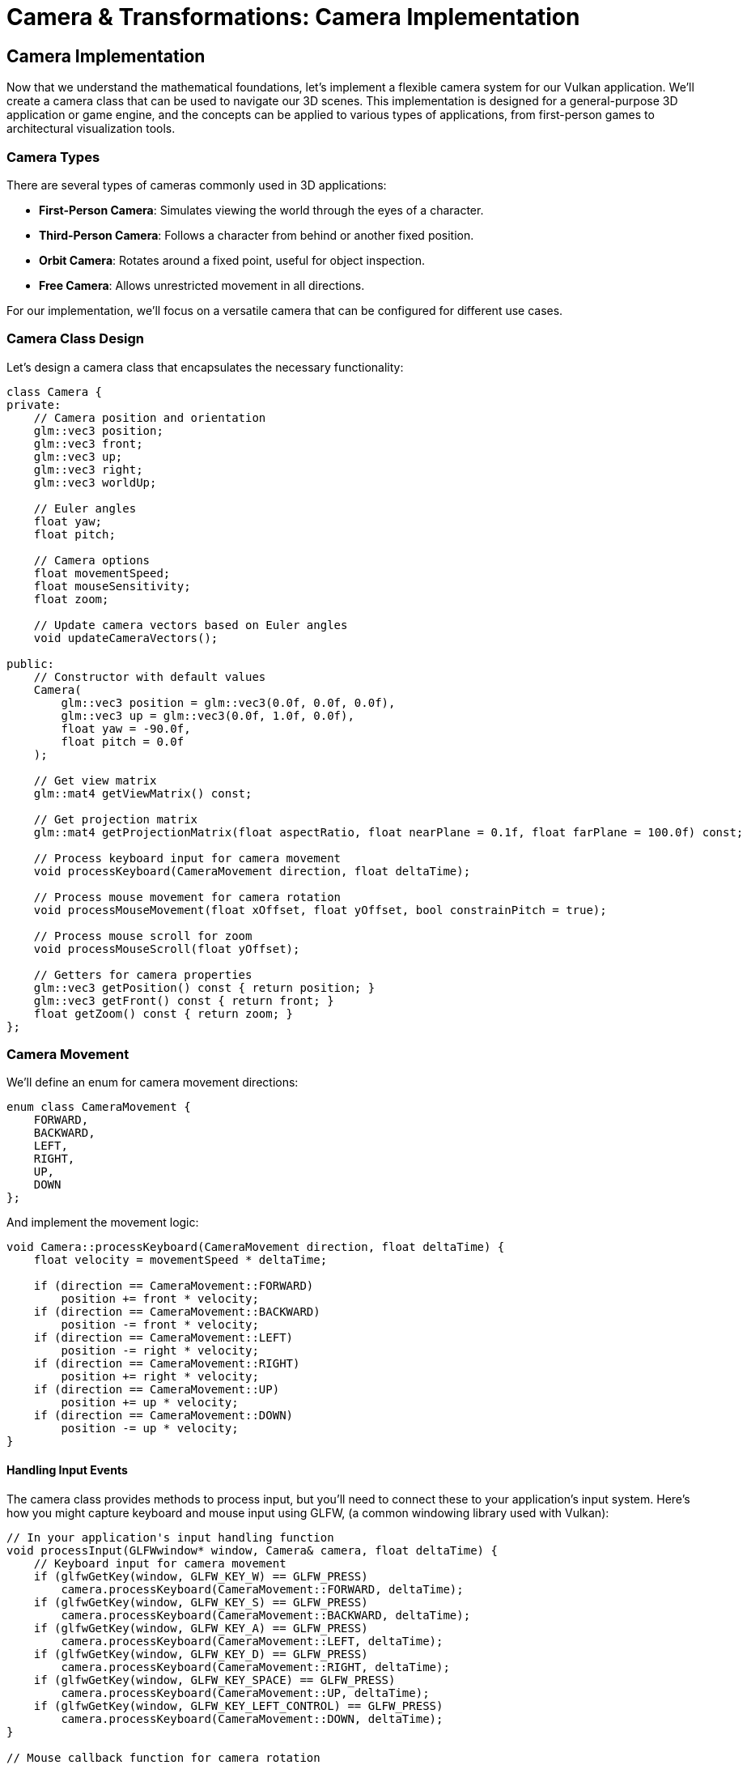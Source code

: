 :pp: {plus}{plus}

= Camera & Transformations: Camera Implementation

== Camera Implementation

Now that we understand the mathematical foundations, let's implement a flexible camera system for our Vulkan application. We'll create a camera class that can be used to navigate our 3D scenes. This implementation is designed for a general-purpose 3D application or game engine, and the concepts can be applied to various types of applications, from first-person games to architectural visualization tools.

=== Camera Types

There are several types of cameras commonly used in 3D applications:

* *First-Person Camera*: Simulates viewing the world through the eyes of a character.
* *Third-Person Camera*: Follows a character from behind or another fixed position.
* *Orbit Camera*: Rotates around a fixed point, useful for object inspection.
* *Free Camera*: Allows unrestricted movement in all directions.

For our implementation, we'll focus on a versatile camera that can be configured for different use cases.

=== Camera Class Design

Let's design a camera class that encapsulates the necessary functionality:

[source,cpp]
----
class Camera {
private:
    // Camera position and orientation
    glm::vec3 position;
    glm::vec3 front;
    glm::vec3 up;
    glm::vec3 right;
    glm::vec3 worldUp;

    // Euler angles
    float yaw;
    float pitch;

    // Camera options
    float movementSpeed;
    float mouseSensitivity;
    float zoom;

    // Update camera vectors based on Euler angles
    void updateCameraVectors();

public:
    // Constructor with default values
    Camera(
        glm::vec3 position = glm::vec3(0.0f, 0.0f, 0.0f),
        glm::vec3 up = glm::vec3(0.0f, 1.0f, 0.0f),
        float yaw = -90.0f,
        float pitch = 0.0f
    );

    // Get view matrix
    glm::mat4 getViewMatrix() const;

    // Get projection matrix
    glm::mat4 getProjectionMatrix(float aspectRatio, float nearPlane = 0.1f, float farPlane = 100.0f) const;

    // Process keyboard input for camera movement
    void processKeyboard(CameraMovement direction, float deltaTime);

    // Process mouse movement for camera rotation
    void processMouseMovement(float xOffset, float yOffset, bool constrainPitch = true);

    // Process mouse scroll for zoom
    void processMouseScroll(float yOffset);

    // Getters for camera properties
    glm::vec3 getPosition() const { return position; }
    glm::vec3 getFront() const { return front; }
    float getZoom() const { return zoom; }
};
----

=== Camera Movement

We'll define an enum for camera movement directions:

[source,cpp]
----
enum class CameraMovement {
    FORWARD,
    BACKWARD,
    LEFT,
    RIGHT,
    UP,
    DOWN
};
----

And implement the movement logic:

[source,cpp]
----
void Camera::processKeyboard(CameraMovement direction, float deltaTime) {
    float velocity = movementSpeed * deltaTime;

    if (direction == CameraMovement::FORWARD)
        position += front * velocity;
    if (direction == CameraMovement::BACKWARD)
        position -= front * velocity;
    if (direction == CameraMovement::LEFT)
        position -= right * velocity;
    if (direction == CameraMovement::RIGHT)
        position += right * velocity;
    if (direction == CameraMovement::UP)
        position += up * velocity;
    if (direction == CameraMovement::DOWN)
        position -= up * velocity;
}
----

==== Handling Input Events

The camera class provides methods to process input, but you'll need to connect these to your application's input system. Here's how you might capture keyboard and mouse input using GLFW, (a common windowing library used with Vulkan):

[source,cpp]
----
// In your application's input handling function
void processInput(GLFWwindow* window, Camera& camera, float deltaTime) {
    // Keyboard input for camera movement
    if (glfwGetKey(window, GLFW_KEY_W) == GLFW_PRESS)
        camera.processKeyboard(CameraMovement::FORWARD, deltaTime);
    if (glfwGetKey(window, GLFW_KEY_S) == GLFW_PRESS)
        camera.processKeyboard(CameraMovement::BACKWARD, deltaTime);
    if (glfwGetKey(window, GLFW_KEY_A) == GLFW_PRESS)
        camera.processKeyboard(CameraMovement::LEFT, deltaTime);
    if (glfwGetKey(window, GLFW_KEY_D) == GLFW_PRESS)
        camera.processKeyboard(CameraMovement::RIGHT, deltaTime);
    if (glfwGetKey(window, GLFW_KEY_SPACE) == GLFW_PRESS)
        camera.processKeyboard(CameraMovement::UP, deltaTime);
    if (glfwGetKey(window, GLFW_KEY_LEFT_CONTROL) == GLFW_PRESS)
        camera.processKeyboard(CameraMovement::DOWN, deltaTime);
}

// Mouse callback function for camera rotation
void mouseCallback(GLFWwindow* window, double xpos, double ypos) {
    static bool firstMouse = true;
    static float lastX = 0.0f, lastY = 0.0f;

    if (firstMouse) {
        lastX = xpos;
        lastY = ypos;
        firstMouse = false;
    }

    float xoffset = xpos - lastX;
    float yoffset = lastY - ypos; // Reversed: y ranges bottom to top

    lastX = xpos;
    lastY = ypos;

    // Pass the mouse movement to the camera
    camera.processMouseMovement(xoffset, yoffset);
}

// Scroll callback for zoom
void scrollCallback(GLFWwindow* window, double xoffset, double yoffset) {
    camera.processMouseScroll(yoffset);
}

// Setting up the callbacks in your initialization code
void setupInputCallbacks(GLFWwindow* window) {
    glfwSetCursorPosCallback(window, mouseCallback);
    glfwSetScrollCallback(window, scrollCallback);
    glfwSetInputMode(window, GLFW_CURSOR, GLFW_CURSOR_DISABLED); // Capture mouse
}
----

[NOTE]
====
The specific implementation of input handling will depend on your windowing library and application architecture. The example above uses GLFW, but similar principles apply to other libraries like SDL, Qt, or platform-specific APIs. For more details on input handling with GLFW, refer to the https://www.glfw.org/docs/latest/input_guide.html[GLFW Input Guide].
====

=== Camera Rotation

For camera rotation, we'll use mouse input to adjust the yaw and pitch angles:

[source,cpp]
----
void Camera::processMouseMovement(float xOffset, float yOffset, bool constrainPitch) {
    xOffset *= mouseSensitivity;
    yOffset *= mouseSensitivity;

    yaw += xOffset;
    pitch += yOffset;

    // Constrain pitch to avoid flipping
    if (constrainPitch) {
        if (pitch > 89.0f)
            pitch = 89.0f;
        if (pitch < -89.0f)
            pitch = -89.0f;
    }

    // Update camera vectors based on updated Euler angles
    updateCameraVectors();
}
----

=== Updating Camera Vectors

After changing the camera's orientation, we need to recalculate the front, right, and up vectors:

[source,cpp]
----
void Camera::updateCameraVectors() {
    // Calculate the new front vector
    glm::vec3 newFront;
    newFront.x = cos(glm::radians(yaw)) * cos(glm::radians(pitch));
    newFront.y = sin(glm::radians(pitch));
    newFront.z = sin(glm::radians(yaw)) * cos(glm::radians(pitch));
    front = glm::normalize(newFront);

    // Recalculate the right and up vectors
    right = glm::normalize(glm::cross(front, worldUp));
    up = glm::normalize(glm::cross(right, front));
}
----

=== View Matrix

The view matrix transforms world coordinates into view coordinates (camera space):

[source,cpp]
----
glm::mat4 Camera::getViewMatrix() const {
    return glm::lookAt(position, position + front, up);
}
----

=== Projection Matrix

The projection matrix transforms view coordinates into clip coordinates:

[source,cpp]
----
glm::mat4 Camera::getProjectionMatrix(float aspectRatio, float nearPlane, float farPlane) const {
    return glm::perspective(glm::radians(zoom), aspectRatio, nearPlane, farPlane);
}
----

=== Advanced Topics: Third-Person Camera Implementation

In this section, we'll explore advanced techniques for implementing a third-person camera that follows a character while avoiding occlusion and maintaining focus on the character.

==== Third-Person Camera Design

A third-person camera typically needs to:

1. Follow the character at a specified distance
2. Maintain a consistent view of the character
3. Avoid being occluded by objects in the environment
4. Provide smooth transitions during movement and rotation

Let's extend our camera class to support these features:

[source,cpp]
----
class ThirdPersonCamera : public Camera {
private:
    // Target (character) properties
    glm::vec3 targetPosition;
    glm::vec3 targetForward;

    // Camera configuration
    float followDistance;
    float followHeight;
    float followSmoothness;

    // Occlusion avoidance
    float minDistance;
    float raycastDistance;

    // Internal state
    glm::vec3 desiredPosition;
    glm::vec3 smoothDampVelocity;

public:
    ThirdPersonCamera(
        float followDistance = 5.0f,
        float followHeight = 2.0f,
        float followSmoothness = 0.1f,
        float minDistance = 1.0f
    );

    // Update camera position based on target
    void updatePosition(const glm::vec3& targetPos, const glm::vec3& targetFwd, float deltaTime);

    // Handle occlusion avoidance
    void handleOcclusion(const Scene& scene);

    // Orbit around target
    void orbit(float horizontalAngle, float verticalAngle);

    // Setters for camera properties
    void setFollowDistance(float distance) { followDistance = distance; }
    void setFollowHeight(float height) { followHeight = height; }
    void setFollowSmoothness(float smoothness) { followSmoothness = smoothness; }
};
----

==== Character Following Algorithm

The core of a third-person camera is the algorithm that positions the camera relative to the character. Here's an implementation of the `updatePosition` method:

[source,cpp]
----
void ThirdPersonCamera::updatePosition(
    const glm::vec3& targetPos,
    const glm::vec3& targetFwd,
    float deltaTime
) {
    // Update target properties
    targetPosition = targetPos;
    targetForward = glm::normalize(targetFwd);

    // Calculate the desired camera position
    // Position the camera behind and above the character
    glm::vec3 offset = -targetForward * followDistance;
    offset.y = followHeight;

    desiredPosition = targetPosition + offset;

    // Smooth camera movement using exponential smoothing
    position = glm::mix(position, desiredPosition, 1.0f - pow(followSmoothness, deltaTime * 60.0f));

    // Update the camera to look at the target
    front = glm::normalize(targetPosition - position);

    // Recalculate right and up vectors
    right = glm::normalize(glm::cross(front, worldUp));
    up = glm::normalize(glm::cross(right, front));
}
----

This implementation:

1. Positions the camera behind the character based on the character's forward direction
2. Adds height to give a better view of the character and surroundings
3. Uses exponential smoothing to create natural camera movement
4. Always keeps the camera focused on the character

==== Occlusion Avoidance

One of the most challenging aspects of a third-person camera is handling occlusion—when objects in the environment block the view of the character. Here's an implementation of occlusion avoidance:

[source,cpp]
----
void ThirdPersonCamera::handleOcclusion(const Scene& scene) {
    // Cast a ray from the target to the desired camera position
    Ray ray;
    ray.origin = targetPosition;
    ray.direction = glm::normalize(desiredPosition - targetPosition);

    // Check for intersections with scene objects
    RaycastHit hit;
    if (scene.raycast(ray, hit, glm::length(desiredPosition - targetPosition))) {
        // If there's an intersection, move the camera to the hit point
        // minus a small offset to avoid clipping
        float offsetDistance = 0.2f;
        position = hit.point - (ray.direction * offsetDistance);

        // Ensure we don't get too close to the target
        float currentDistance = glm::length(position - targetPosition);
        if (currentDistance < minDistance) {
            position = targetPosition + ray.direction * minDistance;
        }

        // Update the camera to look at the target
        front = glm::normalize(targetPosition - position);
        right = glm::normalize(glm::cross(front, worldUp));
        up = glm::normalize(glm::cross(right, front));
    }
}
----

This implementation:

1. Casts a ray from the character to the desired camera position
2. If the ray hits an object, moves the camera to the hit point (with a small offset)
3. Ensures the camera doesn't get too close to the character
4. Updates the camera orientation to maintain focus on the character

===== Performance Considerations for Occlusion Avoidance

When implementing occlusion avoidance, be mindful of performance:

* *Use simplified collision geometry*: For raycasting, use simpler collision shapes than your rendering geometry
* *Limit the frequency of occlusion checks*: You may not need to check every frame on slower devices
* *Consider spatial partitioning*: Use structures like octrees to speed up raycasts by quickly eliminating objects that can't possibly intersect with the ray
* *Optimize for mobile platforms*: For performance-constrained devices, consider simplifying the occlusion algorithm or reducing its precision

==== Implementing Orbit Controls

Many third-person games allow the player to orbit the camera around the character. Here's how to implement this functionality:

[source,cpp]
----
void ThirdPersonCamera::orbit(float horizontalAngle, float verticalAngle) {
    // Update yaw and pitch based on input
    yaw += horizontalAngle;
    pitch += verticalAngle;

    // Constrain pitch to avoid flipping
    if (pitch > 89.0f)
        pitch = 89.0f;
    if (pitch < -89.0f)
        pitch = -89.0f;

    // Calculate the new camera position based on spherical coordinates
    float radius = followDistance;
    float yawRad = glm::radians(yaw);
    float pitchRad = glm::radians(pitch);

    // Convert spherical coordinates to Cartesian
    glm::vec3 offset;
    offset.x = radius * cos(yawRad) * cos(pitchRad);
    offset.y = radius * sin(pitchRad);
    offset.z = radius * sin(yawRad) * cos(pitchRad);

    // Set the desired position
    desiredPosition = targetPosition + offset;

    // Update camera vectors
    front = glm::normalize(targetPosition - desiredPosition);
    right = glm::normalize(glm::cross(front, worldUp));
    up = glm::normalize(glm::cross(right, front));
}
----

This implementation:

1. Updates the camera's yaw and pitch based on user input
2. Constrains the pitch to prevent the camera from flipping
3. Calculates a new camera position using spherical coordinates
4. Keeps the camera focused on the character

==== Integrating with Character Movement

To create a complete third-person camera system, we need to integrate it with character movement. Here's an example of how to use the third-person camera in a game loop:

[source,cpp]
----
void gameLoop(float deltaTime) {
    // Update character position and orientation based on input
    character.update(deltaTime);

    // Update camera position to follow the character
    thirdPersonCamera.updatePosition(
        character.getPosition(),
        character.getForward(),
        deltaTime
    );

    // Handle camera occlusion
    thirdPersonCamera.handleOcclusion(scene);

    // Process camera orbit input (if any)
    if (mouseInputDetected) {
        thirdPersonCamera.orbit(mouseDeltaX, mouseDeltaY);
    }

    // Get the view and projection matrices for rendering
    glm::mat4 viewMatrix = thirdPersonCamera.getViewMatrix();
    glm::mat4 projMatrix = thirdPersonCamera.getProjectionMatrix(aspectRatio);

    // Use these matrices for rendering the scene
    renderer.render(scene, viewMatrix, projMatrix);
}
----

[NOTE]
====
For more advanced camera techniques, refer to the Advanced Camera Techniques section in the Appendix.
====

In the next section, we'll explore how to use transformation matrices to position objects in our 3D scene.

link:04_transformation_matrices.adoc[Next: Transformation Matrices]
